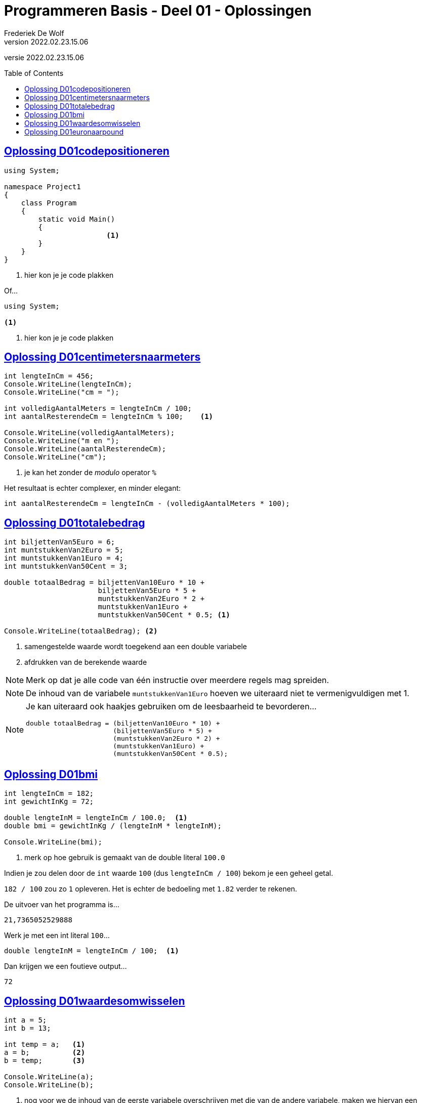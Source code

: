 = Programmeren Basis - Deel 01 - Oplossingen
Frederiek De Wolf
v2022.02.23.15.06
// toc and section numbering
:toc: preamble
:toclevels: 4
//:sectnums: 
:sectlinks:
:sectnumlevels: 4
// source code formatting
:prewrap!:
:source-highlighter: rouge
:source-language: csharp
:rouge-style: github
:rouge-css: class
// inject css for highlights using docinfo
:docinfodir: ../common
:docinfo: shared-head
// folders
:imagesdir: images
:url-verdieping: ../{docname}-verdieping/{docname}-verdieping.adoc
// experimental voor kdb: en btn: macro's van AsciiDoctor
:experimental:

//preamble
[.text-right]
versie {revnumber}

== Oplossing D01codepositioneren

[source,csharp,linenums]
----
using System;

namespace Project1
{
    class Program
    {
        static void Main()
        {
			<1>
        }
    }
}
----
<1> hier kon je je code plakken

Of...


[source,csharp,linenums]
----
using System;

<1>
----
<1> hier kon je je code plakken

== Oplossing D01centimetersnaarmeters

[source,csharp,linenums]
----
int lengteInCm = 456;
Console.WriteLine(lengteInCm);
Console.WriteLine("cm = ");

int volledigAantalMeters = lengteInCm / 100;
int aantalResterendeCm = lengteInCm % 100;    <1>

Console.WriteLine(volledigAantalMeters);
Console.WriteLine("m en ");
Console.WriteLine(aantalResterendeCm);
Console.WriteLine("cm");
----
<1> je kan het zonder de __modulo__ operator `%`

Het resultaat is echter complexer, en minder elegant: 

`int aantalResterendeCm = lengteInCm - (volledigAantalMeters * 100);`

== Oplossing D01totalebedrag

[source,csharp,linenums]
----
int biljettenVan5Euro = 6;
int muntstukkenVan2Euro = 5;
int muntstukkenVan1Euro = 4;
int muntstukkenVan50Cent = 3;

double totaalBedrag = biljettenVan10Euro * 10 + 
                      biljettenVan5Euro * 5 + 
                      muntstukkenVan2Euro * 2 +
                      muntstukkenVan1Euro +
                      muntstukkenVan50Cent * 0.5; <1>

Console.WriteLine(totaalBedrag); <2>
----
<1> samengestelde waarde wordt toegekend aan een double variabele
<2> afdrukken van de berekende waarde

NOTE: Merk op dat je alle code van één instructie over meerdere regels mag spreiden.

NOTE: De inhoud van de variabele `muntstukkenVan1Euro` hoeven we uiteraard niet te vermenigvuldigen met 1.

[NOTE]
===============================
Je kan uiteraard ook haakjes gebruiken om de leesbaarheid te bevorderen...

[source,csharp,linenums]
----
double totaalBedrag = (biljettenVan10Euro * 10) + 
                      (biljettenVan5Euro * 5) + 
                      (muntstukkenVan2Euro * 2) +
                      (muntstukkenVan1Euro) +
                      (muntstukkenVan50Cent * 0.5);
----
===============================

== Oplossing D01bmi

[source,csharp,linenums]
----
int lengteInCm = 182;
int gewichtInKg = 72;

double lengteInM = lengteInCm / 100.0;  <1>
double bmi = gewichtInKg / (lengteInM * lengteInM);

Console.WriteLine(bmi);
----
<1> merk op hoe gebruik is gemaakt van de double literal `100.0`

Indien je zou delen door de `int` waarde `100` (dus `lengteInCm / 100`) bekom je een geheel getal.  

`182 / 100` zou zo `1` opleveren.  Het is echter de bedoeling met `1.82` verder te rekenen.

De uitvoer van het programma is...

[source, shell]
----
21,7365052529888
----

Werk je met een int literal `100`...

[source,csharp,linenums]
----
double lengteInM = lengteInCm / 100;  <1>
----

Dan krijgen we een foutieve output...

[source, shell]
----
72
----

== Oplossing D01waardesomwisselen

[source,csharp,linenums]
----
int a = 5;
int b = 13;

int temp = a;   <1>
a = b;          <2>
b = temp;       <3>

Console.WriteLine(a);
Console.WriteLine(b);
----
<1> nog voor we de inhoud van de eerste variabele overschrijven met die van de andere variabele, maken we hiervan een backup
<2> overschrijf de eerste variabele met de inhoud van de tweede variabele 
<3> de backup (oorspronkelijke waarde van de eerste variabele) kan uiteindelijk aan de tweede variabele worden toegekend


== Oplossing D01euronaarpound

[source,csharp,linenums]
----
double euroBedrag = 105.4;
double poundBedrag = euroBedrag * 0.88;

Console.Write(euroBedrag);
Console.Write("EUR = ");
Console.Write(poundBedrag);
Console.Write("GPB");
----
